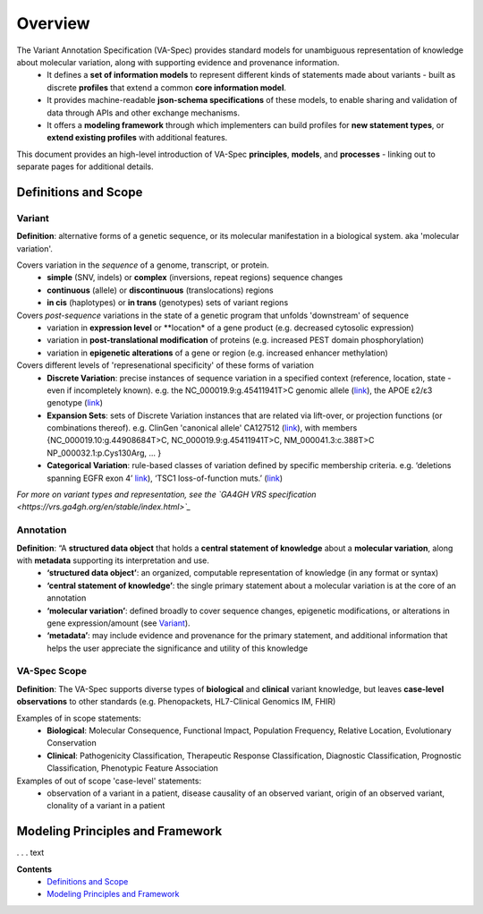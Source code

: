 Overview
!!!!!!!!

The Variant Annotation Specification (VA-Spec) provides standard models for unambiguous representation of knowledge about molecular variation, along with supporting evidence and provenance information. 
 * It defines a **set of information models** to represent different kinds of statements made about variants - built as discrete **profiles** that extend a common **core information model**. 
 * It provides machine-readable **json-schema specifications** of these models, to enable sharing and validation of data through APIs and other exchange mechanisms. 
 * It offers a **modeling framework** through which implementers can build profiles for **new statement types**, or **extend existing profiles** with additional features. 

This document provides an high-level introduction of VA-Spec **principles**, **models**, and **processes** - linking out to separate pages for additional details. 

Definitions and Scope
######################

Variant
*******
**Definition**: alternative forms of a genetic sequence, or its molecular manifestation in a biological system.  aka 'molecular variation'.

Covers variation in the *sequence* of a genome, transcript, or protein.
 * **simple** (SNV, indels) or **complex** (inversions, repeat regions) sequence changes
 * **continuous** (allele) or **discontinuous** (translocations) regions
 * **in cis** (haplotypes) or **in trans** (genotypes) sets of variant regions

Covers *post-sequence* variations in the state of a genetic program that unfolds 'downstream' of sequence 
 * variation in **expression level** or **location* of a gene product (e.g. decreased cytosolic expression)
 * variation in **post-translational modification** of proteins (e.g. increased PEST domain phosphorylation)
 * variation in **epigenetic alterations** of a gene or region (e.g. increased enhancer  methylation)

Covers different levels of 'represenational specificity' of these forms of variation
 * **Discrete Variation**:  precise instances of sequence variation in a specified context (reference, location, state - even if incompletely known). e.g. the NC_000019.9:g.45411941T>C genomic allele (`link <https://gnomad.broadinstitute.org/variant/19-45411941-T-C>`_), the APOE ɛ2/ɛ3 genotype (`link <https://www.snpedia.com/index.php/Gs269>`_)
 * **Expansion Sets**: sets of Discrete Variation instances that are related via lift-over, or projection functions (or combinations thereof). e.g. ClinGen 'canonical allele' CA127512 (`link <http://reg.clinicalgenome.org/redmine/projects/registry/genboree_registry/by_caid?caid=CA127512>`_), with members {NC_000019.10:g.44908684T>C, NC_000019.9:g.45411941T>C, NM_000041.3:c.388T>C NP_000032.1:p.Cys130Arg, ... }  
 * **Categorical Variation**: rule-based classes of variation defined by specific membership criteria.  e.g. ‘deletions spanning EGFR exon 4’ `link <https://civicdb.org/variants/252/summary>`_), ‘TSC1 loss-of-function muts.’ (`link <https://civicdb.org/variants/125/summary>`_)

*For more on variant types and representation, see the `GA4GH VRS specification <https://vrs.ga4gh.org/en/stable/index.html>`_*

Annotation
**********
**Definition**:  “A **structured data object** that holds a **central statement of knowledge** about a **molecular variation**, along with **metadata** supporting its interpretation and use.
 * **‘structured data object’**: an organized, computable representation of knowledge (in any format or syntax)
 * **‘central statement of knowledge’**: the single primary statement about a molecular variation is at the core of an annotation
 * **‘molecular variation’**: defined broadly to cover sequence changes, epigenetic modifications, or  alterations in gene expression/amount (see `Variant`_). 
 * **‘metadata’**:  may include evidence and provenance for the primary statement, and additional information that helps the user appreciate the significance and utility of this knowledge

VA-Spec Scope
*************
**Definition**: The VA-Spec supports diverse types of **biological** and **clinical** variant knowledge, but leaves **case-level observations** to other standards (e.g. Phenopackets, HL7-Clinical Genomics IM, FHIR)

Examples of in scope statements:
 * **Biological**: Molecular Consequence, Functional Impact, Population Frequency, Relative Location, Evolutionary Conservation
 * **Clinical**: Pathogenicity Classification, Therapeutic Response Classification, Diagnostic Classification, Prognostic Classification, Phenotypic Feature Association

Examples of out of scope 'case-level' statements:
 * observation of a variant in a patient, disease causality of an observed variant, origin of an observed variant, clonality of a variant in a patient


Modeling Principles and Framework
#################################

. . . text






**Contents**
 * `Definitions and Scope`_
 * `Modeling Principles and Framework`_


